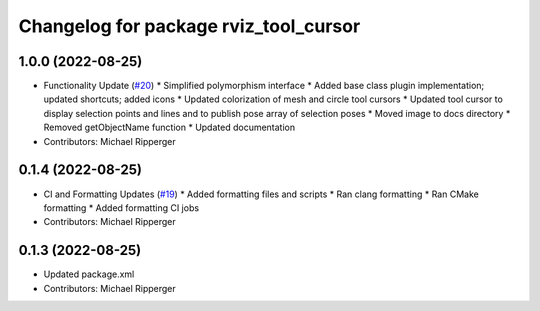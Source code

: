 ^^^^^^^^^^^^^^^^^^^^^^^^^^^^^^^^^^^^^^
Changelog for package rviz_tool_cursor
^^^^^^^^^^^^^^^^^^^^^^^^^^^^^^^^^^^^^^

1.0.0 (2022-08-25)
------------------
* Functionality Update (`#20 <https://github.com/marip8/rviz_tool_cursor/issues/20>`_)
  * Simplified polymorphism interface
  * Added base class plugin implementation; updated shortcuts; added icons
  * Updated colorization of mesh and circle tool cursors
  * Updated tool cursor to display selection points and lines and to publish pose array of selection poses
  * Moved image to docs directory
  * Removed getObjectName function
  * Updated documentation
* Contributors: Michael Ripperger

0.1.4 (2022-08-25)
------------------
* CI and Formatting Updates (`#19 <https://github.com/marip8/rviz_tool_cursor/issues/19>`_)
  * Added formatting files and scripts
  * Ran clang formatting
  * Ran CMake formatting
  * Added formatting CI jobs
* Contributors: Michael Ripperger

0.1.3 (2022-08-25)
------------------
* Updated package.xml
* Contributors: Michael Ripperger
